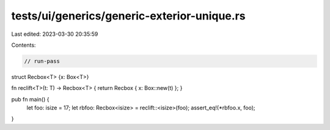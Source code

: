 tests/ui/generics/generic-exterior-unique.rs
============================================

Last edited: 2023-03-30 20:35:59

Contents:

.. code-block:: rs

    // run-pass

struct Recbox<T> {x: Box<T>}

fn reclift<T>(t: T) -> Recbox<T> { return Recbox { x: Box::new(t) }; }

pub fn main() {
    let foo: isize = 17;
    let rbfoo: Recbox<isize> = reclift::<isize>(foo);
    assert_eq!(*rbfoo.x, foo);
}


